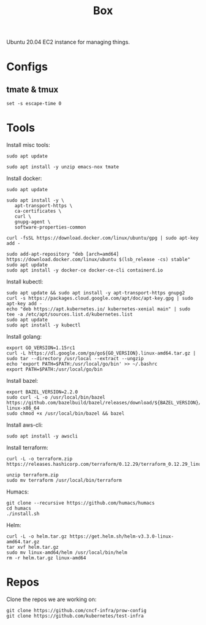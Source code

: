 #+TITLE: Box

Ubuntu 20.04 EC2 instance for managing things.

* Configs
** tmate & tmux
#+BEGIN_SRC shell :tangle ~/.tmate.conf
set -s escape-time 0
#+END_SRC
* Tools
  
Install misc tools:
#+begin_src shell
  sudo apt update

  sudo apt install -y unzip emacs-nox tmate
#+end_src

#+RESULTS:
#+BEGIN_example
Hit:1 http://ap-southeast-2.ec2.archive.ubuntu.com/ubuntu focal InRelease
Hit:2 http://ap-southeast-2.ec2.archive.ubuntu.com/ubuntu focal-updates InRelease
Hit:3 http://ap-southeast-2.ec2.archive.ubuntu.com/ubuntu focal-backports InRelease
Get:4 http://security.ubuntu.com/ubuntu focal-security InRelease [107 kB]
Fetched 107 kB in 1s (77.2 kB/s)
Reading package lists...
Building dependency tree...
Reading state information...
16 packages can be upgraded. Run 'apt list --upgradable' to see them.
Reading package lists...
Building dependency tree...
Reading state information...
emacs-nox is already the newest version (1:26.3+1-1ubuntu2).
tmate is already the newest version (2.4.0-1).
Suggested packages:
  zip
The following NEW packages will be installed:
  unzip
0 upgraded, 1 newly installed, 0 to remove and 16 not upgraded.
Need to get 169 kB of archives.
After this operation, 593 kB of additional disk space will be used.
Get:1 http://ap-southeast-2.ec2.archive.ubuntu.com/ubuntu focal/main amd64 unzip amd64 6.0-25ubuntu1 [169 kB]
Fetched 169 kB in 0s (9460 kB/s)
Selecting previously unselected package unzip.
(Reading database ... (Reading database ... 5%(Reading database ... 10%(Reading database ... 15%(Reading database ... 20%(Reading database ... 25%(Reading database ... 30%(Reading database ... 35%(Reading database ... 40%(Reading database ... 45%(Reading database ... 50%(Reading database ... 55%(Reading database ... 60%(Reading database ... 65%(Reading database ... 70%(Reading database ... 75%(Reading database ... 80%(Reading database ... 85%(Reading database ... 90%(Reading database ... 95%(Reading database ... 100%(Reading database ... 63662 files and directories currently installed.)
Preparing to unpack .../unzip_6.0-25ubuntu1_amd64.deb ...
Unpacking unzip (6.0-25ubuntu1) ...
Setting up unzip (6.0-25ubuntu1) ...
Processing triggers for mime-support (3.64ubuntu1) ...
Processing triggers for man-db (2.9.1-1) ...
#+END_example

Install docker:
#+begin_src shell
  sudo apt update

  sudo apt install -y \
     apt-transport-https \
     ca-certificates \
     curl \
     gnupg-agent \
     software-properties-common

  curl -fsSL https://download.docker.com/linux/ubuntu/gpg | sudo apt-key add -

  sudo add-apt-repository "deb [arch=amd64] https://download.docker.com/linux/ubuntu $(lsb_release -cs) stable"
  sudo apt update
  sudo apt install -y docker-ce docker-ce-cli containerd.io
#+end_src

#+RESULTS:
#+BEGIN_example
Hit:1 http://ap-southeast-2.ec2.archive.ubuntu.com/ubuntu focal InRelease
Hit:2 http://ap-southeast-2.ec2.archive.ubuntu.com/ubuntu focal-updates InRelease
Hit:3 http://ap-southeast-2.ec2.archive.ubuntu.com/ubuntu focal-backports InRelease
Hit:4 https://download.docker.com/linux/ubuntu focal InRelease
Get:5 http://security.ubuntu.com/ubuntu focal-security InRelease [107 kB]
Fetched 107 kB in 1s (73.4 kB/s)
Reading package lists...
Building dependency tree...
Reading state information...
14 packages can be upgraded. Run 'apt list --upgradable' to see them.
Reading package lists...
Building dependency tree...
Reading state information...
gnupg-agent is already the newest version (2.2.19-3ubuntu2).
ca-certificates is already the newest version (20190110ubuntu1.1).
curl is already the newest version (7.68.0-1ubuntu2.1).
software-properties-common is already the newest version (0.98.9.2).
apt-transport-https is already the newest version (2.0.2ubuntu0.1).
0 upgraded, 0 newly installed, 0 to remove and 14 not upgraded.
OK
Hit:1 http://ap-southeast-2.ec2.archive.ubuntu.com/ubuntu focal InRelease
Hit:2 http://ap-southeast-2.ec2.archive.ubuntu.com/ubuntu focal-updates InRelease
Hit:3 http://ap-southeast-2.ec2.archive.ubuntu.com/ubuntu focal-backports InRelease
Hit:4 https://download.docker.com/linux/ubuntu focal InRelease
Hit:5 http://security.ubuntu.com/ubuntu focal-security InRelease
Reading package lists...
Hit:1 http://ap-southeast-2.ec2.archive.ubuntu.com/ubuntu focal InRelease
Hit:2 http://ap-southeast-2.ec2.archive.ubuntu.com/ubuntu focal-updates InRelease
Hit:3 http://ap-southeast-2.ec2.archive.ubuntu.com/ubuntu focal-backports InRelease
Hit:4 https://download.docker.com/linux/ubuntu focal InRelease
Hit:5 http://security.ubuntu.com/ubuntu focal-security InRelease
Reading package lists...
Building dependency tree...
Reading state information...
14 packages can be upgraded. Run 'apt list --upgradable' to see them.
Reading package lists...
Building dependency tree...
Reading state information...
The following additional packages will be installed:
  aufs-tools cgroupfs-mount pigz
The following NEW packages will be installed:
  aufs-tools cgroupfs-mount containerd.io docker-ce docker-ce-cli pigz
0 upgraded, 6 newly installed, 0 to remove and 14 not upgraded.
Need to get 85.3 MB of archives.
After this operation, 381 MB of additional disk space will be used.
Get:1 http://ap-southeast-2.ec2.archive.ubuntu.com/ubuntu focal/universe amd64 pigz amd64 2.4-1 [57.4 kB]
Get:2 https://download.docker.com/linux/ubuntu focal/stable amd64 containerd.io amd64 1.2.13-2 [21.4 MB]
Get:3 http://ap-southeast-2.ec2.archive.ubuntu.com/ubuntu focal/universe amd64 aufs-tools amd64 1:4.14+20190211-1ubuntu1 [104 kB]
Get:4 http://ap-southeast-2.ec2.archive.ubuntu.com/ubuntu focal/universe amd64 cgroupfs-mount all 1.4 [6320 B]
Get:5 https://download.docker.com/linux/ubuntu focal/stable amd64 docker-ce-cli amd64 5:19.03.12~3-0~ubuntu-focal [41.2 MB]
Get:6 https://download.docker.com/linux/ubuntu focal/stable amd64 docker-ce amd64 5:19.03.12~3-0~ubuntu-focal [22.5 MB]
Fetched 85.3 MB in 2s (53.9 MB/s)
Selecting previously unselected package pigz.
(Reading database ... (Reading database ... 5%(Reading database ... 10%(Reading database ... 15%(Reading database ... 20%(Reading database ... 25%(Reading database ... 30%(Reading database ... 35%(Reading database ... 40%(Reading database ... 45%(Reading database ... 50%(Reading database ... 55%(Reading database ... 60%(Reading database ... 65%(Reading database ... 70%(Reading database ... 75%(Reading database ... 80%(Reading database ... 85%(Reading database ... 90%(Reading database ... 95%(Reading database ... 100%(Reading database ... 63688 files and directories currently installed.)
Preparing to unpack .../0-pigz_2.4-1_amd64.deb ...
Unpacking pigz (2.4-1) ...
Selecting previously unselected package aufs-tools.
Preparing to unpack .../1-aufs-tools_1%3a4.14+20190211-1ubuntu1_amd64.deb ...
Unpacking aufs-tools (1:4.14+20190211-1ubuntu1) ...
Selecting previously unselected package cgroupfs-mount.
Preparing to unpack .../2-cgroupfs-mount_1.4_all.deb ...
Unpacking cgroupfs-mount (1.4) ...
Selecting previously unselected package containerd.io.
Preparing to unpack .../3-containerd.io_1.2.13-2_amd64.deb ...
Unpacking containerd.io (1.2.13-2) ...
Selecting previously unselected package docker-ce-cli.
Preparing to unpack .../4-docker-ce-cli_5%3a19.03.12~3-0~ubuntu-focal_amd64.deb ...
Unpacking docker-ce-cli (5:19.03.12~3-0~ubuntu-focal) ...
Selecting previously unselected package docker-ce.
Preparing to unpack .../5-docker-ce_5%3a19.03.12~3-0~ubuntu-focal_amd64.deb ...
Unpacking docker-ce (5:19.03.12~3-0~ubuntu-focal) ...
Setting up aufs-tools (1:4.14+20190211-1ubuntu1) ...
Setting up containerd.io (1.2.13-2) ...
Created symlink /etc/systemd/system/multi-user.target.wants/containerd.service → /lib/systemd/system/containerd.service.
Setting up docker-ce-cli (5:19.03.12~3-0~ubuntu-focal) ...
Setting up pigz (2.4-1) ...
Setting up cgroupfs-mount (1.4) ...
Setting up docker-ce (5:19.03.12~3-0~ubuntu-focal) ...
Created symlink /etc/systemd/system/multi-user.target.wants/docker.service → /lib/systemd/system/docker.service.
Created symlink /etc/systemd/system/sockets.target.wants/docker.socket → /lib/systemd/system/docker.socket.
Processing triggers for systemd (245.4-4ubuntu3.2) ...
Processing triggers for man-db (2.9.1-1) ...
Processing triggers for libc-bin (2.31-0ubuntu9) ...
#+END_example

Install kubectl:
#+begin_src shell
  sudo apt update && sudo apt install -y apt-transport-https gnupg2
  curl -s https://packages.cloud.google.com/apt/doc/apt-key.gpg | sudo apt-key add -
  echo "deb https://apt.kubernetes.io/ kubernetes-xenial main" | sudo tee -a /etc/apt/sources.list.d/kubernetes.list
  sudo apt update
  sudo apt install -y kubectl
#+end_src

#+RESULTS:
#+BEGIN_example
Hit:1 http://ap-southeast-2.ec2.archive.ubuntu.com/ubuntu focal InRelease
Hit:2 http://ap-southeast-2.ec2.archive.ubuntu.com/ubuntu focal-updates InRelease
Hit:3 http://ap-southeast-2.ec2.archive.ubuntu.com/ubuntu focal-backports InRelease
Hit:4 https://download.docker.com/linux/ubuntu focal InRelease
Get:5 http://security.ubuntu.com/ubuntu focal-security InRelease [107 kB]
Fetched 107 kB in 1s (74.0 kB/s)
Reading package lists...
Building dependency tree...
Reading state information...
14 packages can be upgraded. Run 'apt list --upgradable' to see them.
Reading package lists...
Building dependency tree...
Reading state information...
apt-transport-https is already the newest version (2.0.2ubuntu0.1).
The following NEW packages will be installed:
  gnupg2
0 upgraded, 1 newly installed, 0 to remove and 14 not upgraded.
Need to get 5316 B of archives.
After this operation, 51.2 kB of additional disk space will be used.
Get:1 http://ap-southeast-2.ec2.archive.ubuntu.com/ubuntu focal/universe amd64 gnupg2 all 2.2.19-3ubuntu2 [5316 B]
Fetched 5316 B in 0s (527 kB/s)
Selecting previously unselected package gnupg2.
(Reading database ... (Reading database ... 5%(Reading database ... 10%(Reading database ... 15%(Reading database ... 20%(Reading database ... 25%(Reading database ... 30%(Reading database ... 35%(Reading database ... 40%(Reading database ... 45%(Reading database ... 50%(Reading database ... 55%(Reading database ... 60%(Reading database ... 65%(Reading database ... 70%(Reading database ... 75%(Reading database ... 80%(Reading database ... 85%(Reading database ... 90%(Reading database ... 95%(Reading database ... 100%(Reading database ... 63992 files and directories currently installed.)
Preparing to unpack .../gnupg2_2.2.19-3ubuntu2_all.deb ...
Unpacking gnupg2 (2.2.19-3ubuntu2) ...
Setting up gnupg2 (2.2.19-3ubuntu2) ...
Processing triggers for man-db (2.9.1-1) ...
OK
deb https://apt.kubernetes.io/ kubernetes-xenial main
Hit:1 http://ap-southeast-2.ec2.archive.ubuntu.com/ubuntu focal InRelease
Hit:2 http://ap-southeast-2.ec2.archive.ubuntu.com/ubuntu focal-updates InRelease
Hit:3 http://ap-southeast-2.ec2.archive.ubuntu.com/ubuntu focal-backports InRelease
Hit:4 https://download.docker.com/linux/ubuntu focal InRelease
Get:6 http://security.ubuntu.com/ubuntu focal-security InRelease [107 kB]
Get:5 https://packages.cloud.google.com/apt kubernetes-xenial InRelease [8993 B]
Get:7 https://packages.cloud.google.com/apt kubernetes-xenial/main amd64 Packages [38.8 kB]
Fetched 155 kB in 1s (110 kB/s)
Reading package lists...
Building dependency tree...
Reading state information...
14 packages can be upgraded. Run 'apt list --upgradable' to see them.
Reading package lists...
Building dependency tree...
Reading state information...
The following NEW packages will be installed:
  kubectl
0 upgraded, 1 newly installed, 0 to remove and 14 not upgraded.
Need to get 8826 kB of archives.
After this operation, 44.0 MB of additional disk space will be used.
Get:1 https://packages.cloud.google.com/apt kubernetes-xenial/main amd64 kubectl amd64 1.18.6-00 [8826 kB]
Fetched 8826 kB in 2s (5503 kB/s)
Selecting previously unselected package kubectl.
(Reading database ... (Reading database ... 5%(Reading database ... 10%(Reading database ... 15%(Reading database ... 20%(Reading database ... 25%(Reading database ... 30%(Reading database ... 35%(Reading database ... 40%(Reading database ... 45%(Reading database ... 50%(Reading database ... 55%(Reading database ... 60%(Reading database ... 65%(Reading database ... 70%(Reading database ... 75%(Reading database ... 80%(Reading database ... 85%(Reading database ... 90%(Reading database ... 95%(Reading database ... 100%(Reading database ... 63998 files and directories currently installed.)
Preparing to unpack .../kubectl_1.18.6-00_amd64.deb ...
Unpacking kubectl (1.18.6-00) ...
Setting up kubectl (1.18.6-00) ...
#+END_example

Install golang:
#+begin_src shell
  export GO_VERSION=1.15rc1
  curl -L https://dl.google.com/go/go${GO_VERSION}.linux-amd64.tar.gz | sudo tar --directory /usr/local --extract --ungzip
  echo 'export PATH=$PATH:/usr/local/go/bin' >> ~/.bashrc
  export PATH=$PATH:/usr/local/go/bin
#+end_src

#+RESULTS:
#+BEGIN_example
#+END_example

Install bazel:
#+begin_src shell
  export BAZEL_VERSION=2.2.0
  sudo curl -L -o /usr/local/bin/bazel https://github.com/bazelbuild/bazel/releases/download/${BAZEL_VERSION}/bazel-${BAZEL_VERSION}-linux-x86_64
  sudo chmod +x /usr/local/bin/bazel && bazel
#+end_src

#+RESULTS:
#+BEGIN_example
                                                           [bazel release 2.2.0]
Usage: bazel <command> <options> ...

Available commands:
  analyze-profile     Analyzes build profile data.
  aquery              Analyzes the given targets and queries the action graph.
  build               Builds the specified targets.
  canonicalize-flags  Canonicalizes a list of bazel options.
  clean               Removes output files and optionally stops the server.
  coverage            Generates code coverage report for specified test targets.
  cquery              Loads, analyzes, and queries the specified targets w/ configurations.
  dump                Dumps the internal state of the bazel server process.
  fetch               Fetches external repositories that are prerequisites to the targets.
  help                Prints help for commands, or the index.
  info                Displays runtime info about the bazel server.
  license             Prints the license of this software.
  mobile-install      Installs targets to mobile devices.
  print_action        Prints the command line args for compiling a file.
  query               Executes a dependency graph query.
  run                 Runs the specified target.
  shutdown            Stops the bazel server.
  sync                Syncs all repositories specified in the workspace file
  test                Builds and runs the specified test targets.
  version             Prints version information for bazel.

Getting more help:
  bazel help <command>
                   Prints help and options for <command>.
  bazel help startup_options
                   Options for the JVM hosting bazel.
  bazel help target-syntax
                   Explains the syntax for specifying targets.
  bazel help info-keys
                   Displays a list of keys used by the info command.
#+END_example

Install aws-cli:
#+begin_src shell
  sudo apt install -y awscli
#+end_src

#+RESULTS:
#+BEGIN_example
Reading package lists...
Building dependency tree...
Reading state information...
The following additional packages will be installed:
  docutils-common fontconfig fontconfig-config fonts-dejavu-core
  fonts-droid-fallback fonts-noto-mono fonts-urw-base35 ghostscript groff
  gsfonts hicolor-icon-theme imagemagick imagemagick-6-common
  imagemagick-6.q16 libavahi-client3 libavahi-common-data libavahi-common3
  libcairo2 libcups2 libdatrie1 libdjvulibre-text libdjvulibre21
  libfftw3-double3 libfontconfig1 libgomp1 libgraphite2-3 libgs9 libgs9-common
  libharfbuzz0b libice6 libidn11 libijs-0.35 libilmbase24 libimagequant0
  libjbig0 libjbig2dec0 libjpeg-turbo8 libjpeg8 liblqr-1-0
  libmagickcore-6.q16-6 libmagickcore-6.q16-6-extra libmagickwand-6.q16-6
  libnetpbm10 libopenexr24 libopenjp2-7 libpango-1.0-0 libpangocairo-1.0-0
  libpangoft2-1.0-0 libpaper-utils libpaper1 libpixman-1-0 libsm6 libthai-data
  libthai0 libtiff5 libwebp6 libwebpdemux2 libwebpmux3 libwmf0.2-7 libxaw7
  libxcb-render0 libxcb-shm0 libxmu6 libxpm4 libxrender1 libxt6 netpbm
  poppler-data psutils python3-botocore python3-dateutil python3-docutils
  python3-jmespath python3-olefile python3-pil python3-pygments python3-roman
  python3-rsa python3-s3transfer sgml-base x11-common xml-core
Suggested packages:
  fonts-noto fonts-freefont-otf | fonts-freefont-ttf fonts-texgyre
  ghostscript-x imagemagick-doc autotrace cups-bsd | lpr | lprng enscript
  ffmpeg gimp gnuplot grads graphviz hp2xx html2ps libwmf-bin mplayer povray
  radiance sane-utils texlive-base-bin transfig ufraw-batch xdg-utils
  cups-common libfftw3-bin libfftw3-dev inkscape libjxr-tools libwmf0.2-7-gtk
  poppler-utils fonts-japanese-mincho | fonts-ipafont-mincho
  fonts-japanese-gothic | fonts-ipafont-gothic fonts-arphic-ukai
  fonts-arphic-uming fonts-nanum docutils-doc fonts-linuxlibertine
  | ttf-linux-libertine texlive-lang-french texlive-latex-base
  texlive-latex-recommended python-pil-doc python3-pil-dbg python-pygments-doc
  ttf-bitstream-vera sgml-base-doc debhelper
The following NEW packages will be installed:
  awscli docutils-common fontconfig fontconfig-config fonts-dejavu-core
  fonts-droid-fallback fonts-noto-mono fonts-urw-base35 ghostscript groff
  gsfonts hicolor-icon-theme imagemagick imagemagick-6-common
  imagemagick-6.q16 libavahi-client3 libavahi-common-data libavahi-common3
  libcairo2 libcups2 libdatrie1 libdjvulibre-text libdjvulibre21
  libfftw3-double3 libfontconfig1 libgomp1 libgraphite2-3 libgs9 libgs9-common
  libharfbuzz0b libice6 libidn11 libijs-0.35 libilmbase24 libimagequant0
  libjbig0 libjbig2dec0 libjpeg-turbo8 libjpeg8 liblqr-1-0
  libmagickcore-6.q16-6 libmagickcore-6.q16-6-extra libmagickwand-6.q16-6
  libnetpbm10 libopenexr24 libopenjp2-7 libpango-1.0-0 libpangocairo-1.0-0
  libpangoft2-1.0-0 libpaper-utils libpaper1 libpixman-1-0 libsm6 libthai-data
  libthai0 libtiff5 libwebp6 libwebpdemux2 libwebpmux3 libwmf0.2-7 libxaw7
  libxcb-render0 libxcb-shm0 libxmu6 libxpm4 libxrender1 libxt6 netpbm
  poppler-data psutils python3-botocore python3-dateutil python3-docutils
  python3-jmespath python3-olefile python3-pil python3-pygments python3-roman
  python3-rsa python3-s3transfer sgml-base x11-common xml-core
0 upgraded, 83 newly installed, 0 to remove and 14 not upgraded.
Need to get 36.2 MB of archives.
After this operation, 170 MB of additional disk space will be used.
Get:1 http://ap-southeast-2.ec2.archive.ubuntu.com/ubuntu focal/main amd64 fonts-droid-fallback all 1:6.0.1r16-1.1 [1805 kB]
Get:2 http://ap-southeast-2.ec2.archive.ubuntu.com/ubuntu focal/main amd64 libgomp1 amd64 10-20200411-0ubuntu1 [101 kB]
Get:3 http://ap-southeast-2.ec2.archive.ubuntu.com/ubuntu focal/main amd64 libfftw3-double3 amd64 3.3.8-2ubuntu1 [728 kB]
Get:4 http://ap-southeast-2.ec2.archive.ubuntu.com/ubuntu focal/main amd64 fonts-dejavu-core all 2.37-1 [1041 kB]
Get:5 http://ap-southeast-2.ec2.archive.ubuntu.com/ubuntu focal/main amd64 fontconfig-config all 2.13.1-2ubuntu3 [28.8 kB]
Get:6 http://ap-southeast-2.ec2.archive.ubuntu.com/ubuntu focal/main amd64 libfontconfig1 amd64 2.13.1-2ubuntu3 [114 kB]
Get:7 http://ap-southeast-2.ec2.archive.ubuntu.com/ubuntu focal/main amd64 libjbig0 amd64 2.1-3.1build1 [26.7 kB]
Get:8 http://ap-southeast-2.ec2.archive.ubuntu.com/ubuntu focal-updates/main amd64 libjpeg-turbo8 amd64 2.0.3-0ubuntu1.20.04.1 [117 kB]
Get:9 http://ap-southeast-2.ec2.archive.ubuntu.com/ubuntu focal/main amd64 libjpeg8 amd64 8c-2ubuntu8 [2194 B]
Get:10 http://ap-southeast-2.ec2.archive.ubuntu.com/ubuntu focal/universe amd64 liblqr-1-0 amd64 0.4.2-2.1 [27.7 kB]
Get:11 http://ap-southeast-2.ec2.archive.ubuntu.com/ubuntu focal/main amd64 libwebp6 amd64 0.6.1-2 [185 kB]
Get:12 http://ap-southeast-2.ec2.archive.ubuntu.com/ubuntu focal/main amd64 libtiff5 amd64 4.1.0+git191117-2build1 [161 kB]
Get:13 http://ap-southeast-2.ec2.archive.ubuntu.com/ubuntu focal/main amd64 libwebpmux3 amd64 0.6.1-2 [19.6 kB]
Get:14 http://ap-southeast-2.ec2.archive.ubuntu.com/ubuntu focal/universe amd64 imagemagick-6-common all 8:6.9.10.23+dfsg-2.1ubuntu11 [60.8 kB]
Get:15 http://ap-southeast-2.ec2.archive.ubuntu.com/ubuntu focal/universe amd64 libmagickcore-6.q16-6 amd64 8:6.9.10.23+dfsg-2.1ubuntu11 [1645 kB]
Get:16 http://ap-southeast-2.ec2.archive.ubuntu.com/ubuntu focal/universe amd64 libmagickwand-6.q16-6 amd64 8:6.9.10.23+dfsg-2.1ubuntu11 [305 kB]
Get:17 http://ap-southeast-2.ec2.archive.ubuntu.com/ubuntu focal/main amd64 poppler-data all 0.4.9-2 [1475 kB]
Get:18 http://ap-southeast-2.ec2.archive.ubuntu.com/ubuntu focal/main amd64 sgml-base all 1.29.1 [12.4 kB]
Get:19 http://ap-southeast-2.ec2.archive.ubuntu.com/ubuntu focal/main amd64 x11-common all 1:7.7+19ubuntu14 [22.3 kB]
Get:20 http://ap-southeast-2.ec2.archive.ubuntu.com/ubuntu focal/main amd64 libice6 amd64 2:1.0.10-0ubuntu1 [41.0 kB]
Get:21 http://ap-southeast-2.ec2.archive.ubuntu.com/ubuntu focal/main amd64 libsm6 amd64 2:1.2.3-1 [16.1 kB]
Get:22 http://ap-southeast-2.ec2.archive.ubuntu.com/ubuntu focal/main amd64 libxt6 amd64 1:1.1.5-1 [160 kB]
Get:23 http://ap-southeast-2.ec2.archive.ubuntu.com/ubuntu focal/main amd64 libxmu6 amd64 2:1.1.3-0ubuntu1 [45.8 kB]
Get:24 http://ap-southeast-2.ec2.archive.ubuntu.com/ubuntu focal/main amd64 libxpm4 amd64 1:3.5.12-1 [34.0 kB]
Get:25 http://ap-southeast-2.ec2.archive.ubuntu.com/ubuntu focal/main amd64 libxaw7 amd64 2:1.0.13-1 [173 kB]
Get:26 http://ap-southeast-2.ec2.archive.ubuntu.com/ubuntu focal/universe amd64 groff amd64 1.22.4-4build1 [3951 kB]
Get:27 http://ap-southeast-2.ec2.archive.ubuntu.com/ubuntu focal/main amd64 python3-dateutil all 2.7.3-3ubuntu1 [63.3 kB]
Get:28 http://ap-southeast-2.ec2.archive.ubuntu.com/ubuntu focal/main amd64 xml-core all 0.18+nmu1 [21.6 kB]
Get:29 http://ap-southeast-2.ec2.archive.ubuntu.com/ubuntu focal/main amd64 docutils-common all 0.16+dfsg-2 [116 kB]
Get:30 http://ap-southeast-2.ec2.archive.ubuntu.com/ubuntu focal/main amd64 python3-roman all 2.0.0-3build1 [8728 B]
Get:31 http://ap-southeast-2.ec2.archive.ubuntu.com/ubuntu focal/main amd64 python3-docutils all 0.16+dfsg-2 [368 kB]
Get:32 http://ap-southeast-2.ec2.archive.ubuntu.com/ubuntu focal/main amd64 python3-jmespath all 0.9.4-2 [21.3 kB]
Get:33 http://ap-southeast-2.ec2.archive.ubuntu.com/ubuntu focal-updates/universe amd64 python3-botocore all 1.16.19+repack-1ubuntu0.20.04.1 [3255 kB]
Get:34 http://ap-southeast-2.ec2.archive.ubuntu.com/ubuntu focal/universe amd64 python3-rsa all 4.0-3 [24.7 kB]
Get:35 http://ap-southeast-2.ec2.archive.ubuntu.com/ubuntu focal/universe amd64 python3-s3transfer all 0.3.3-1 [46.6 kB]
Get:36 http://ap-southeast-2.ec2.archive.ubuntu.com/ubuntu focal-updates/universe amd64 awscli all 1.18.69-1ubuntu0.20.04.1 [967 kB]
Get:37 http://ap-southeast-2.ec2.archive.ubuntu.com/ubuntu focal/main amd64 fontconfig amd64 2.13.1-2ubuntu3 [171 kB]
Get:38 http://ap-southeast-2.ec2.archive.ubuntu.com/ubuntu focal/main amd64 fonts-noto-mono all 20200323-1 [80.8 kB]
Get:39 http://ap-southeast-2.ec2.archive.ubuntu.com/ubuntu focal/main amd64 fonts-urw-base35 all 20170801.1-3 [6333 kB]
Get:40 http://ap-southeast-2.ec2.archive.ubuntu.com/ubuntu focal-updates/main amd64 libgs9-common all 9.50~dfsg-5ubuntu4.1 [681 kB]
Get:41 http://ap-southeast-2.ec2.archive.ubuntu.com/ubuntu focal/main amd64 libavahi-common-data amd64 0.7-4ubuntu7 [21.4 kB]
Get:42 http://ap-southeast-2.ec2.archive.ubuntu.com/ubuntu focal/main amd64 libavahi-common3 amd64 0.7-4ubuntu7 [21.7 kB]
Get:43 http://ap-southeast-2.ec2.archive.ubuntu.com/ubuntu focal/main amd64 libavahi-client3 amd64 0.7-4ubuntu7 [25.5 kB]
Get:44 http://ap-southeast-2.ec2.archive.ubuntu.com/ubuntu focal-updates/main amd64 libcups2 amd64 2.3.1-9ubuntu1.1 [233 kB]
Get:45 http://ap-southeast-2.ec2.archive.ubuntu.com/ubuntu focal/main amd64 libidn11 amd64 1.33-2.2ubuntu2 [46.2 kB]
Get:46 http://ap-southeast-2.ec2.archive.ubuntu.com/ubuntu focal/main amd64 libijs-0.35 amd64 0.35-15 [15.7 kB]
Get:47 http://ap-southeast-2.ec2.archive.ubuntu.com/ubuntu focal/main amd64 libjbig2dec0 amd64 0.18-1ubuntu1 [60.0 kB]
Get:48 http://ap-southeast-2.ec2.archive.ubuntu.com/ubuntu focal/main amd64 libopenjp2-7 amd64 2.3.1-1ubuntu4 [141 kB]
Get:49 http://ap-southeast-2.ec2.archive.ubuntu.com/ubuntu focal/main amd64 libpaper1 amd64 1.1.28 [13.0 kB]
Get:50 http://ap-southeast-2.ec2.archive.ubuntu.com/ubuntu focal-updates/main amd64 libgs9 amd64 9.50~dfsg-5ubuntu4.1 [2171 kB]
Get:51 http://ap-southeast-2.ec2.archive.ubuntu.com/ubuntu focal-updates/main amd64 ghostscript amd64 9.50~dfsg-5ubuntu4.1 [51.5 kB]
Get:52 http://ap-southeast-2.ec2.archive.ubuntu.com/ubuntu focal/universe amd64 gsfonts all 1:8.11+urwcyr1.0.7~pre44-4.4 [3120 kB]
Get:53 http://ap-southeast-2.ec2.archive.ubuntu.com/ubuntu focal/main amd64 hicolor-icon-theme all 0.17-2 [9976 B]
Get:54 http://ap-southeast-2.ec2.archive.ubuntu.com/ubuntu focal/universe amd64 imagemagick-6.q16 amd64 8:6.9.10.23+dfsg-2.1ubuntu11 [427 kB]
Get:55 http://ap-southeast-2.ec2.archive.ubuntu.com/ubuntu focal/universe amd64 imagemagick amd64 8:6.9.10.23+dfsg-2.1ubuntu11 [14.4 kB]
Get:56 http://ap-southeast-2.ec2.archive.ubuntu.com/ubuntu focal/main amd64 libpixman-1-0 amd64 0.38.4-0ubuntu1 [227 kB]
Get:57 http://ap-southeast-2.ec2.archive.ubuntu.com/ubuntu focal/main amd64 libxcb-render0 amd64 1.14-2 [14.8 kB]
Get:58 http://ap-southeast-2.ec2.archive.ubuntu.com/ubuntu focal/main amd64 libxcb-shm0 amd64 1.14-2 [5584 B]
Get:59 http://ap-southeast-2.ec2.archive.ubuntu.com/ubuntu focal/main amd64 libxrender1 amd64 1:0.9.10-1 [18.7 kB]
Get:60 http://ap-southeast-2.ec2.archive.ubuntu.com/ubuntu focal/main amd64 libcairo2 amd64 1.16.0-4ubuntu1 [583 kB]
Get:61 http://ap-southeast-2.ec2.archive.ubuntu.com/ubuntu focal/main amd64 libdatrie1 amd64 0.2.12-3 [18.7 kB]
Get:62 http://ap-southeast-2.ec2.archive.ubuntu.com/ubuntu focal/main amd64 libdjvulibre-text all 3.5.27.1-14build1 [48.9 kB]
Get:63 http://ap-southeast-2.ec2.archive.ubuntu.com/ubuntu focal/main amd64 libdjvulibre21 amd64 3.5.27.1-14build1 [577 kB]
Get:64 http://ap-southeast-2.ec2.archive.ubuntu.com/ubuntu focal/main amd64 libgraphite2-3 amd64 1.3.13-11build1 [73.5 kB]
Get:65 http://ap-southeast-2.ec2.archive.ubuntu.com/ubuntu focal/main amd64 libharfbuzz0b amd64 2.6.4-1ubuntu4 [391 kB]
Get:66 http://ap-southeast-2.ec2.archive.ubuntu.com/ubuntu focal/universe amd64 libilmbase24 amd64 2.3.0-6build1 [75.1 kB]
Get:67 http://ap-southeast-2.ec2.archive.ubuntu.com/ubuntu focal/main amd64 libimagequant0 amd64 2.12.2-1.1 [31.4 kB]
Get:68 http://ap-southeast-2.ec2.archive.ubuntu.com/ubuntu focal-updates/universe amd64 libopenexr24 amd64 2.3.0-6ubuntu0.2 [584 kB]
Get:69 http://ap-southeast-2.ec2.archive.ubuntu.com/ubuntu focal/main amd64 libthai-data all 0.1.28-3 [134 kB]
Get:70 http://ap-southeast-2.ec2.archive.ubuntu.com/ubuntu focal/main amd64 libthai0 amd64 0.1.28-3 [18.1 kB]
Get:71 http://ap-southeast-2.ec2.archive.ubuntu.com/ubuntu focal/main amd64 libpango-1.0-0 amd64 1.44.7-2ubuntu4 [162 kB]
Get:72 http://ap-southeast-2.ec2.archive.ubuntu.com/ubuntu focal/main amd64 libpangoft2-1.0-0 amd64 1.44.7-2ubuntu4 [34.9 kB]
Get:73 http://ap-southeast-2.ec2.archive.ubuntu.com/ubuntu focal/main amd64 libpangocairo-1.0-0 amd64 1.44.7-2ubuntu4 [24.8 kB]
Get:74 http://ap-southeast-2.ec2.archive.ubuntu.com/ubuntu focal/main amd64 libwmf0.2-7 amd64 0.2.8.4-17ubuntu1 [149 kB]
Get:75 http://ap-southeast-2.ec2.archive.ubuntu.com/ubuntu focal/universe amd64 libmagickcore-6.q16-6-extra amd64 8:6.9.10.23+dfsg-2.1ubuntu11 [64.6 kB]
Get:76 http://ap-southeast-2.ec2.archive.ubuntu.com/ubuntu focal/universe amd64 libnetpbm10 amd64 2:10.0-15.3build1 [58.0 kB]
Get:77 http://ap-southeast-2.ec2.archive.ubuntu.com/ubuntu focal/main amd64 libpaper-utils amd64 1.1.28 [8400 B]
Get:78 http://ap-southeast-2.ec2.archive.ubuntu.com/ubuntu focal/main amd64 libwebpdemux2 amd64 0.6.1-2 [9472 B]
Get:79 http://ap-southeast-2.ec2.archive.ubuntu.com/ubuntu focal/universe amd64 netpbm amd64 2:10.0-15.3build1 [1017 kB]
Get:80 http://ap-southeast-2.ec2.archive.ubuntu.com/ubuntu focal/universe amd64 psutils amd64 1.17.dfsg-4 [56.2 kB]
Get:81 http://ap-southeast-2.ec2.archive.ubuntu.com/ubuntu focal/main amd64 python3-olefile all 0.46-2 [33.7 kB]
Get:82 http://ap-southeast-2.ec2.archive.ubuntu.com/ubuntu focal-updates/main amd64 python3-pil amd64 7.0.0-4ubuntu0.1 [362 kB]
Get:83 http://ap-southeast-2.ec2.archive.ubuntu.com/ubuntu focal/main amd64 python3-pygments all 2.3.1+dfsg-1ubuntu2 [579 kB]
Fetched 36.2 MB in 12s (2997 kB/s)
Selecting previously unselected package fonts-droid-fallback.
(Reading database ... (Reading database ... 5%(Reading database ... 10%(Reading database ... 15%(Reading database ... 20%(Reading database ... 25%(Reading database ... 30%(Reading database ... 35%(Reading database ... 40%(Reading database ... 45%(Reading database ... 50%(Reading database ... 55%(Reading database ... 60%(Reading database ... 65%(Reading database ... 70%(Reading database ... 75%(Reading database ... 80%(Reading database ... 85%(Reading database ... 90%(Reading database ... 95%(Reading database ... 100%(Reading database ... 63999 files and directories currently installed.)
Preparing to unpack .../00-fonts-droid-fallback_1%3a6.0.1r16-1.1_all.deb ...
Unpacking fonts-droid-fallback (1:6.0.1r16-1.1) ...
Selecting previously unselected package libgomp1:amd64.
Preparing to unpack .../01-libgomp1_10-20200411-0ubuntu1_amd64.deb ...
Unpacking libgomp1:amd64 (10-20200411-0ubuntu1) ...
Selecting previously unselected package libfftw3-double3:amd64.
Preparing to unpack .../02-libfftw3-double3_3.3.8-2ubuntu1_amd64.deb ...
Unpacking libfftw3-double3:amd64 (3.3.8-2ubuntu1) ...
Selecting previously unselected package fonts-dejavu-core.
Preparing to unpack .../03-fonts-dejavu-core_2.37-1_all.deb ...
Unpacking fonts-dejavu-core (2.37-1) ...
Selecting previously unselected package fontconfig-config.
Preparing to unpack .../04-fontconfig-config_2.13.1-2ubuntu3_all.deb ...
Unpacking fontconfig-config (2.13.1-2ubuntu3) ...
Selecting previously unselected package libfontconfig1:amd64.
Preparing to unpack .../05-libfontconfig1_2.13.1-2ubuntu3_amd64.deb ...
Unpacking libfontconfig1:amd64 (2.13.1-2ubuntu3) ...
Selecting previously unselected package libjbig0:amd64.
Preparing to unpack .../06-libjbig0_2.1-3.1build1_amd64.deb ...
Unpacking libjbig0:amd64 (2.1-3.1build1) ...
Selecting previously unselected package libjpeg-turbo8:amd64.
Preparing to unpack .../07-libjpeg-turbo8_2.0.3-0ubuntu1.20.04.1_amd64.deb ...
Unpacking libjpeg-turbo8:amd64 (2.0.3-0ubuntu1.20.04.1) ...
Selecting previously unselected package libjpeg8:amd64.
Preparing to unpack .../08-libjpeg8_8c-2ubuntu8_amd64.deb ...
Unpacking libjpeg8:amd64 (8c-2ubuntu8) ...
Selecting previously unselected package liblqr-1-0:amd64.
Preparing to unpack .../09-liblqr-1-0_0.4.2-2.1_amd64.deb ...
Unpacking liblqr-1-0:amd64 (0.4.2-2.1) ...
Selecting previously unselected package libwebp6:amd64.
Preparing to unpack .../10-libwebp6_0.6.1-2_amd64.deb ...
Unpacking libwebp6:amd64 (0.6.1-2) ...
Selecting previously unselected package libtiff5:amd64.
Preparing to unpack .../11-libtiff5_4.1.0+git191117-2build1_amd64.deb ...
Unpacking libtiff5:amd64 (4.1.0+git191117-2build1) ...
Selecting previously unselected package libwebpmux3:amd64.
Preparing to unpack .../12-libwebpmux3_0.6.1-2_amd64.deb ...
Unpacking libwebpmux3:amd64 (0.6.1-2) ...
Selecting previously unselected package imagemagick-6-common.
Preparing to unpack .../13-imagemagick-6-common_8%3a6.9.10.23+dfsg-2.1ubuntu11_all.deb ...
Unpacking imagemagick-6-common (8:6.9.10.23+dfsg-2.1ubuntu11) ...
Selecting previously unselected package libmagickcore-6.q16-6:amd64.
Preparing to unpack .../14-libmagickcore-6.q16-6_8%3a6.9.10.23+dfsg-2.1ubuntu11_amd64.deb ...
Unpacking libmagickcore-6.q16-6:amd64 (8:6.9.10.23+dfsg-2.1ubuntu11) ...
Selecting previously unselected package libmagickwand-6.q16-6:amd64.
Preparing to unpack .../15-libmagickwand-6.q16-6_8%3a6.9.10.23+dfsg-2.1ubuntu11_amd64.deb ...
Unpacking libmagickwand-6.q16-6:amd64 (8:6.9.10.23+dfsg-2.1ubuntu11) ...
Selecting previously unselected package poppler-data.
Preparing to unpack .../16-poppler-data_0.4.9-2_all.deb ...
Unpacking poppler-data (0.4.9-2) ...
Selecting previously unselected package sgml-base.
Preparing to unpack .../17-sgml-base_1.29.1_all.deb ...
Unpacking sgml-base (1.29.1) ...
Selecting previously unselected package x11-common.
Preparing to unpack .../18-x11-common_1%3a7.7+19ubuntu14_all.deb ...
dpkg-query: no packages found matching nux-tools
Unpacking x11-common (1:7.7+19ubuntu14) ...
Selecting previously unselected package libice6:amd64.
Preparing to unpack .../19-libice6_2%3a1.0.10-0ubuntu1_amd64.deb ...
Unpacking libice6:amd64 (2:1.0.10-0ubuntu1) ...
Selecting previously unselected package libsm6:amd64.
Preparing to unpack .../20-libsm6_2%3a1.2.3-1_amd64.deb ...
Unpacking libsm6:amd64 (2:1.2.3-1) ...
Selecting previously unselected package libxt6:amd64.
Preparing to unpack .../21-libxt6_1%3a1.1.5-1_amd64.deb ...
Unpacking libxt6:amd64 (1:1.1.5-1) ...
Selecting previously unselected package libxmu6:amd64.
Preparing to unpack .../22-libxmu6_2%3a1.1.3-0ubuntu1_amd64.deb ...
Unpacking libxmu6:amd64 (2:1.1.3-0ubuntu1) ...
Selecting previously unselected package libxpm4:amd64.
Preparing to unpack .../23-libxpm4_1%3a3.5.12-1_amd64.deb ...
Unpacking libxpm4:amd64 (1:3.5.12-1) ...
Selecting previously unselected package libxaw7:amd64.
Preparing to unpack .../24-libxaw7_2%3a1.0.13-1_amd64.deb ...
Unpacking libxaw7:amd64 (2:1.0.13-1) ...
Selecting previously unselected package groff.
Preparing to unpack .../25-groff_1.22.4-4build1_amd64.deb ...
Unpacking groff (1.22.4-4build1) ...
Selecting previously unselected package python3-dateutil.
Preparing to unpack .../26-python3-dateutil_2.7.3-3ubuntu1_all.deb ...
Unpacking python3-dateutil (2.7.3-3ubuntu1) ...
Selecting previously unselected package xml-core.
Preparing to unpack .../27-xml-core_0.18+nmu1_all.deb ...
Unpacking xml-core (0.18+nmu1) ...
Selecting previously unselected package docutils-common.
Preparing to unpack .../28-docutils-common_0.16+dfsg-2_all.deb ...
Unpacking docutils-common (0.16+dfsg-2) ...
Selecting previously unselected package python3-roman.
Preparing to unpack .../29-python3-roman_2.0.0-3build1_all.deb ...
Unpacking python3-roman (2.0.0-3build1) ...
Selecting previously unselected package python3-docutils.
Preparing to unpack .../30-python3-docutils_0.16+dfsg-2_all.deb ...
Unpacking python3-docutils (0.16+dfsg-2) ...
Selecting previously unselected package python3-jmespath.
Preparing to unpack .../31-python3-jmespath_0.9.4-2_all.deb ...
Unpacking python3-jmespath (0.9.4-2) ...
Selecting previously unselected package python3-botocore.
Preparing to unpack .../32-python3-botocore_1.16.19+repack-1ubuntu0.20.04.1_all.deb ...
Unpacking python3-botocore (1.16.19+repack-1ubuntu0.20.04.1) ...
Selecting previously unselected package python3-rsa.
Preparing to unpack .../33-python3-rsa_4.0-3_all.deb ...
Unpacking python3-rsa (4.0-3) ...
Selecting previously unselected package python3-s3transfer.
Preparing to unpack .../34-python3-s3transfer_0.3.3-1_all.deb ...
Unpacking python3-s3transfer (0.3.3-1) ...
Selecting previously unselected package awscli.
Preparing to unpack .../35-awscli_1.18.69-1ubuntu0.20.04.1_all.deb ...
Unpacking awscli (1.18.69-1ubuntu0.20.04.1) ...
Selecting previously unselected package fontconfig.
Preparing to unpack .../36-fontconfig_2.13.1-2ubuntu3_amd64.deb ...
Unpacking fontconfig (2.13.1-2ubuntu3) ...
Selecting previously unselected package fonts-noto-mono.
Preparing to unpack .../37-fonts-noto-mono_20200323-1_all.deb ...
Unpacking fonts-noto-mono (20200323-1) ...
Selecting previously unselected package fonts-urw-base35.
Preparing to unpack .../38-fonts-urw-base35_20170801.1-3_all.deb ...
Unpacking fonts-urw-base35 (20170801.1-3) ...
Selecting previously unselected package libgs9-common.
Preparing to unpack .../39-libgs9-common_9.50~dfsg-5ubuntu4.1_all.deb ...
Unpacking libgs9-common (9.50~dfsg-5ubuntu4.1) ...
Selecting previously unselected package libavahi-common-data:amd64.
Preparing to unpack .../40-libavahi-common-data_0.7-4ubuntu7_amd64.deb ...
Unpacking libavahi-common-data:amd64 (0.7-4ubuntu7) ...
Selecting previously unselected package libavahi-common3:amd64.
Preparing to unpack .../41-libavahi-common3_0.7-4ubuntu7_amd64.deb ...
Unpacking libavahi-common3:amd64 (0.7-4ubuntu7) ...
Selecting previously unselected package libavahi-client3:amd64.
Preparing to unpack .../42-libavahi-client3_0.7-4ubuntu7_amd64.deb ...
Unpacking libavahi-client3:amd64 (0.7-4ubuntu7) ...
Selecting previously unselected package libcups2:amd64.
Preparing to unpack .../43-libcups2_2.3.1-9ubuntu1.1_amd64.deb ...
Unpacking libcups2:amd64 (2.3.1-9ubuntu1.1) ...
Selecting previously unselected package libidn11:amd64.
Preparing to unpack .../44-libidn11_1.33-2.2ubuntu2_amd64.deb ...
Unpacking libidn11:amd64 (1.33-2.2ubuntu2) ...
Selecting previously unselected package libijs-0.35:amd64.
Preparing to unpack .../45-libijs-0.35_0.35-15_amd64.deb ...
Unpacking libijs-0.35:amd64 (0.35-15) ...
Selecting previously unselected package libjbig2dec0:amd64.
Preparing to unpack .../46-libjbig2dec0_0.18-1ubuntu1_amd64.deb ...
Unpacking libjbig2dec0:amd64 (0.18-1ubuntu1) ...
Selecting previously unselected package libopenjp2-7:amd64.
Preparing to unpack .../47-libopenjp2-7_2.3.1-1ubuntu4_amd64.deb ...
Unpacking libopenjp2-7:amd64 (2.3.1-1ubuntu4) ...
Selecting previously unselected package libpaper1:amd64.
Preparing to unpack .../48-libpaper1_1.1.28_amd64.deb ...
Unpacking libpaper1:amd64 (1.1.28) ...
Selecting previously unselected package libgs9:amd64.
Preparing to unpack .../49-libgs9_9.50~dfsg-5ubuntu4.1_amd64.deb ...
Unpacking libgs9:amd64 (9.50~dfsg-5ubuntu4.1) ...
Selecting previously unselected package ghostscript.
Preparing to unpack .../50-ghostscript_9.50~dfsg-5ubuntu4.1_amd64.deb ...
Unpacking ghostscript (9.50~dfsg-5ubuntu4.1) ...
Selecting previously unselected package gsfonts.
Preparing to unpack .../51-gsfonts_1%3a8.11+urwcyr1.0.7~pre44-4.4_all.deb ...
Unpacking gsfonts (1:8.11+urwcyr1.0.7~pre44-4.4) ...
Selecting previously unselected package hicolor-icon-theme.
Preparing to unpack .../52-hicolor-icon-theme_0.17-2_all.deb ...
Unpacking hicolor-icon-theme (0.17-2) ...
Selecting previously unselected package imagemagick-6.q16.
Preparing to unpack .../53-imagemagick-6.q16_8%3a6.9.10.23+dfsg-2.1ubuntu11_amd64.deb ...
Unpacking imagemagick-6.q16 (8:6.9.10.23+dfsg-2.1ubuntu11) ...
Selecting previously unselected package imagemagick.
Preparing to unpack .../54-imagemagick_8%3a6.9.10.23+dfsg-2.1ubuntu11_amd64.deb ...
Unpacking imagemagick (8:6.9.10.23+dfsg-2.1ubuntu11) ...
Selecting previously unselected package libpixman-1-0:amd64.
Preparing to unpack .../55-libpixman-1-0_0.38.4-0ubuntu1_amd64.deb ...
Unpacking libpixman-1-0:amd64 (0.38.4-0ubuntu1) ...
Selecting previously unselected package libxcb-render0:amd64.
Preparing to unpack .../56-libxcb-render0_1.14-2_amd64.deb ...
Unpacking libxcb-render0:amd64 (1.14-2) ...
Selecting previously unselected package libxcb-shm0:amd64.
Preparing to unpack .../57-libxcb-shm0_1.14-2_amd64.deb ...
Unpacking libxcb-shm0:amd64 (1.14-2) ...
Selecting previously unselected package libxrender1:amd64.
Preparing to unpack .../58-libxrender1_1%3a0.9.10-1_amd64.deb ...
Unpacking libxrender1:amd64 (1:0.9.10-1) ...
Selecting previously unselected package libcairo2:amd64.
Preparing to unpack .../59-libcairo2_1.16.0-4ubuntu1_amd64.deb ...
Unpacking libcairo2:amd64 (1.16.0-4ubuntu1) ...
Selecting previously unselected package libdatrie1:amd64.
Preparing to unpack .../60-libdatrie1_0.2.12-3_amd64.deb ...
Unpacking libdatrie1:amd64 (0.2.12-3) ...
Selecting previously unselected package libdjvulibre-text.
Preparing to unpack .../61-libdjvulibre-text_3.5.27.1-14build1_all.deb ...
Unpacking libdjvulibre-text (3.5.27.1-14build1) ...
Selecting previously unselected package libdjvulibre21:amd64.
Preparing to unpack .../62-libdjvulibre21_3.5.27.1-14build1_amd64.deb ...
Unpacking libdjvulibre21:amd64 (3.5.27.1-14build1) ...
Selecting previously unselected package libgraphite2-3:amd64.
Preparing to unpack .../63-libgraphite2-3_1.3.13-11build1_amd64.deb ...
Unpacking libgraphite2-3:amd64 (1.3.13-11build1) ...
Selecting previously unselected package libharfbuzz0b:amd64.
Preparing to unpack .../64-libharfbuzz0b_2.6.4-1ubuntu4_amd64.deb ...
Unpacking libharfbuzz0b:amd64 (2.6.4-1ubuntu4) ...
Selecting previously unselected package libilmbase24:amd64.
Preparing to unpack .../65-libilmbase24_2.3.0-6build1_amd64.deb ...
Unpacking libilmbase24:amd64 (2.3.0-6build1) ...
Selecting previously unselected package libimagequant0:amd64.
Preparing to unpack .../66-libimagequant0_2.12.2-1.1_amd64.deb ...
Unpacking libimagequant0:amd64 (2.12.2-1.1) ...
Selecting previously unselected package libopenexr24:amd64.
Preparing to unpack .../67-libopenexr24_2.3.0-6ubuntu0.2_amd64.deb ...
Unpacking libopenexr24:amd64 (2.3.0-6ubuntu0.2) ...
Selecting previously unselected package libthai-data.
Preparing to unpack .../68-libthai-data_0.1.28-3_all.deb ...
Unpacking libthai-data (0.1.28-3) ...
Selecting previously unselected package libthai0:amd64.
Preparing to unpack .../69-libthai0_0.1.28-3_amd64.deb ...
Unpacking libthai0:amd64 (0.1.28-3) ...
Selecting previously unselected package libpango-1.0-0:amd64.
Preparing to unpack .../70-libpango-1.0-0_1.44.7-2ubuntu4_amd64.deb ...
Unpacking libpango-1.0-0:amd64 (1.44.7-2ubuntu4) ...
Selecting previously unselected package libpangoft2-1.0-0:amd64.
Preparing to unpack .../71-libpangoft2-1.0-0_1.44.7-2ubuntu4_amd64.deb ...
Unpacking libpangoft2-1.0-0:amd64 (1.44.7-2ubuntu4) ...
Selecting previously unselected package libpangocairo-1.0-0:amd64.
Preparing to unpack .../72-libpangocairo-1.0-0_1.44.7-2ubuntu4_amd64.deb ...
Unpacking libpangocairo-1.0-0:amd64 (1.44.7-2ubuntu4) ...
Selecting previously unselected package libwmf0.2-7:amd64.
Preparing to unpack .../73-libwmf0.2-7_0.2.8.4-17ubuntu1_amd64.deb ...
Unpacking libwmf0.2-7:amd64 (0.2.8.4-17ubuntu1) ...
Selecting previously unselected package libmagickcore-6.q16-6-extra:amd64.
Preparing to unpack .../74-libmagickcore-6.q16-6-extra_8%3a6.9.10.23+dfsg-2.1ubuntu11_amd64.deb ...
Unpacking libmagickcore-6.q16-6-extra:amd64 (8:6.9.10.23+dfsg-2.1ubuntu11) ...
Selecting previously unselected package libnetpbm10.
Preparing to unpack .../75-libnetpbm10_2%3a10.0-15.3build1_amd64.deb ...
Unpacking libnetpbm10 (2:10.0-15.3build1) ...
Selecting previously unselected package libpaper-utils.
Preparing to unpack .../76-libpaper-utils_1.1.28_amd64.deb ...
Unpacking libpaper-utils (1.1.28) ...
Selecting previously unselected package libwebpdemux2:amd64.
Preparing to unpack .../77-libwebpdemux2_0.6.1-2_amd64.deb ...
Unpacking libwebpdemux2:amd64 (0.6.1-2) ...
Selecting previously unselected package netpbm.
Preparing to unpack .../78-netpbm_2%3a10.0-15.3build1_amd64.deb ...
Unpacking netpbm (2:10.0-15.3build1) ...
Selecting previously unselected package psutils.
Preparing to unpack .../79-psutils_1.17.dfsg-4_amd64.deb ...
Unpacking psutils (1.17.dfsg-4) ...
Selecting previously unselected package python3-olefile.
Preparing to unpack .../80-python3-olefile_0.46-2_all.deb ...
Unpacking python3-olefile (0.46-2) ...
Selecting previously unselected package python3-pil:amd64.
Preparing to unpack .../81-python3-pil_7.0.0-4ubuntu0.1_amd64.deb ...
Unpacking python3-pil:amd64 (7.0.0-4ubuntu0.1) ...
Selecting previously unselected package python3-pygments.
Preparing to unpack .../82-python3-pygments_2.3.1+dfsg-1ubuntu2_all.deb ...
Unpacking python3-pygments (2.3.1+dfsg-1ubuntu2) ...
Setting up libgraphite2-3:amd64 (1.3.13-11build1) ...
Setting up libpixman-1-0:amd64 (0.38.4-0ubuntu1) ...
Setting up libpaper1:amd64 (1.1.28) ...
debconf: unable to initialize frontend: Dialog
debconf: (Dialog frontend will not work on a dumb terminal, an emacs shell buffer, or without a controlling terminal.)
debconf: falling back to frontend: Readline

Creating config file /etc/papersize with new version
Setting up imagemagick-6-common (8:6.9.10.23+dfsg-2.1ubuntu11) ...
Setting up fonts-noto-mono (20200323-1) ...
Setting up libxpm4:amd64 (1:3.5.12-1) ...
Setting up hicolor-icon-theme (0.17-2) ...
Setting up libxrender1:amd64 (1:0.9.10-1) ...
Setting up libdatrie1:amd64 (0.2.12-3) ...
Setting up libxcb-render0:amd64 (1.14-2) ...
Setting up libijs-0.35:amd64 (0.35-15) ...
Setting up python3-olefile (0.46-2) ...
Setting up x11-common (1:7.7+19ubuntu14) ...
debconf: unable to initialize frontend: Dialog
debconf: (Dialog frontend will not work on a dumb terminal, an emacs shell buffer, or without a controlling terminal.)
debconf: falling back to frontend: Readline
update-rc.d: warning: start and stop actions are no longer supported; falling back to defaults
Setting up libxcb-shm0:amd64 (1.14-2) ...
Setting up libpaper-utils (1.1.28) ...
Setting up libnetpbm10 (2:10.0-15.3build1) ...
Setting up fonts-urw-base35 (20170801.1-3) ...
Setting up libgomp1:amd64 (10-20200411-0ubuntu1) ...
Setting up libilmbase24:amd64 (2.3.0-6build1) ...
Setting up libjbig0:amd64 (2.1-3.1build1) ...
Setting up poppler-data (0.4.9-2) ...
Setting up python3-roman (2.0.0-3build1) ...
Setting up python3-pygments (2.3.1+dfsg-1ubuntu2) ...
Setting up libopenexr24:amd64 (2.3.0-6ubuntu0.2) ...
Setting up libjbig2dec0:amd64 (0.18-1ubuntu1) ...
Setting up libidn11:amd64 (1.33-2.2ubuntu2) ...
Setting up python3-jmespath (0.9.4-2) ...
/usr/lib/python3/dist-packages/jmespath/visitor.py:32: SyntaxWarning: "is" with a literal. Did you mean "=="?
  if x is 0 or x is 1:
/usr/lib/python3/dist-packages/jmespath/visitor.py:32: SyntaxWarning: "is" with a literal. Did you mean "=="?
  if x is 0 or x is 1:
/usr/lib/python3/dist-packages/jmespath/visitor.py:34: SyntaxWarning: "is" with a literal. Did you mean "=="?
  elif y is 0 or y is 1:
/usr/lib/python3/dist-packages/jmespath/visitor.py:34: SyntaxWarning: "is" with a literal. Did you mean "=="?
  elif y is 0 or y is 1:
/usr/lib/python3/dist-packages/jmespath/visitor.py:260: SyntaxWarning: "is" with a literal. Did you mean "=="?
  if original_result is 0:
Setting up gsfonts (1:8.11+urwcyr1.0.7~pre44-4.4) ...
Setting up libavahi-common-data:amd64 (0.7-4ubuntu7) ...
Setting up libimagequant0:amd64 (2.12.2-1.1) ...
Setting up libwebp6:amd64 (0.6.1-2) ...
Setting up fonts-dejavu-core (2.37-1) ...
Setting up libjpeg-turbo8:amd64 (2.0.3-0ubuntu1.20.04.1) ...
Setting up libfftw3-double3:amd64 (3.3.8-2ubuntu1) ...
Setting up liblqr-1-0:amd64 (0.4.2-2.1) ...
Setting up python3-rsa (4.0-3) ...
Setting up libopenjp2-7:amd64 (2.3.1-1ubuntu4) ...
Setting up libharfbuzz0b:amd64 (2.6.4-1ubuntu4) ...
Setting up libthai-data (0.1.28-3) ...
Setting up python3-dateutil (2.7.3-3ubuntu1) ...
Setting up sgml-base (1.29.1) ...
Setting up fonts-droid-fallback (1:6.0.1r16-1.1) ...
Setting up libdjvulibre-text (3.5.27.1-14build1) ...
Setting up libwebpmux3:amd64 (0.6.1-2) ...
Setting up psutils (1.17.dfsg-4) ...
Setting up libjpeg8:amd64 (8c-2ubuntu8) ...
Setting up libgs9-common (9.50~dfsg-5ubuntu4.1) ...
Setting up libice6:amd64 (2:1.0.10-0ubuntu1) ...
Setting up libwmf0.2-7:amd64 (0.2.8.4-17ubuntu1) ...
Setting up fontconfig-config (2.13.1-2ubuntu3) ...
Setting up libwebpdemux2:amd64 (0.6.1-2) ...
Setting up libdjvulibre21:amd64 (3.5.27.1-14build1) ...
Setting up libavahi-common3:amd64 (0.7-4ubuntu7) ...
Setting up libthai0:amd64 (0.1.28-3) ...
Setting up xml-core (0.18+nmu1) ...
Setting up libtiff5:amd64 (4.1.0+git191117-2build1) ...
Setting up libfontconfig1:amd64 (2.13.1-2ubuntu3) ...
Setting up libsm6:amd64 (2:1.2.3-1) ...
Setting up libavahi-client3:amd64 (0.7-4ubuntu7) ...
Setting up fontconfig (2.13.1-2ubuntu3) ...
Regenerating fonts cache... done.
Setting up libpango-1.0-0:amd64 (1.44.7-2ubuntu4) ...
Setting up libcairo2:amd64 (1.16.0-4ubuntu1) ...
Setting up python3-pil:amd64 (7.0.0-4ubuntu0.1) ...
Setting up libmagickcore-6.q16-6:amd64 (8:6.9.10.23+dfsg-2.1ubuntu11) ...
Setting up netpbm (2:10.0-15.3build1) ...
Setting up libxt6:amd64 (1:1.1.5-1) ...
Setting up libcups2:amd64 (2.3.1-9ubuntu1.1) ...
Setting up libmagickwand-6.q16-6:amd64 (8:6.9.10.23+dfsg-2.1ubuntu11) ...
Setting up libpangoft2-1.0-0:amd64 (1.44.7-2ubuntu4) ...
Setting up libpangocairo-1.0-0:amd64 (1.44.7-2ubuntu4) ...
Setting up libxmu6:amd64 (2:1.1.3-0ubuntu1) ...
Setting up libgs9:amd64 (9.50~dfsg-5ubuntu4.1) ...
Setting up libmagickcore-6.q16-6-extra:amd64 (8:6.9.10.23+dfsg-2.1ubuntu11) ...
Setting up libxaw7:amd64 (2:1.0.13-1) ...
Setting up ghostscript (9.50~dfsg-5ubuntu4.1) ...
Setting up groff (1.22.4-4build1) ...
Setting up imagemagick-6.q16 (8:6.9.10.23+dfsg-2.1ubuntu11) ...
update-alternatives: using /usr/bin/compare-im6.q16 to provide /usr/bin/compare (compare) in auto mode
update-alternatives: using /usr/bin/compare-im6.q16 to provide /usr/bin/compare-im6 (compare-im6) in auto mode
update-alternatives: using /usr/bin/animate-im6.q16 to provide /usr/bin/animate (animate) in auto mode
update-alternatives: using /usr/bin/animate-im6.q16 to provide /usr/bin/animate-im6 (animate-im6) in auto mode
update-alternatives: using /usr/bin/convert-im6.q16 to provide /usr/bin/convert (convert) in auto mode
update-alternatives: using /usr/bin/convert-im6.q16 to provide /usr/bin/convert-im6 (convert-im6) in auto mode
update-alternatives: using /usr/bin/composite-im6.q16 to provide /usr/bin/composite (composite) in auto mode
update-alternatives: using /usr/bin/composite-im6.q16 to provide /usr/bin/composite-im6 (composite-im6) in auto mode
update-alternatives: using /usr/bin/conjure-im6.q16 to provide /usr/bin/conjure (conjure) in auto mode
update-alternatives: using /usr/bin/conjure-im6.q16 to provide /usr/bin/conjure-im6 (conjure-im6) in auto mode
update-alternatives: using /usr/bin/import-im6.q16 to provide /usr/bin/import (import) in auto mode
update-alternatives: using /usr/bin/import-im6.q16 to provide /usr/bin/import-im6 (import-im6) in auto mode
update-alternatives: using /usr/bin/identify-im6.q16 to provide /usr/bin/identify (identify) in auto mode
update-alternatives: using /usr/bin/identify-im6.q16 to provide /usr/bin/identify-im6 (identify-im6) in auto mode
update-alternatives: using /usr/bin/stream-im6.q16 to provide /usr/bin/stream (stream) in auto mode
update-alternatives: using /usr/bin/stream-im6.q16 to provide /usr/bin/stream-im6 (stream-im6) in auto mode
update-alternatives: using /usr/bin/display-im6.q16 to provide /usr/bin/display (display) in auto mode
update-alternatives: using /usr/bin/display-im6.q16 to provide /usr/bin/display-im6 (display-im6) in auto mode
update-alternatives: using /usr/bin/montage-im6.q16 to provide /usr/bin/montage (montage) in auto mode
update-alternatives: using /usr/bin/montage-im6.q16 to provide /usr/bin/montage-im6 (montage-im6) in auto mode
update-alternatives: using /usr/bin/mogrify-im6.q16 to provide /usr/bin/mogrify (mogrify) in auto mode
update-alternatives: using /usr/bin/mogrify-im6.q16 to provide /usr/bin/mogrify-im6 (mogrify-im6) in auto mode
Setting up imagemagick (8:6.9.10.23+dfsg-2.1ubuntu11) ...
Processing triggers for install-info (6.7.0.dfsg.2-5) ...
Processing triggers for mime-support (3.64ubuntu1) ...
Processing triggers for libc-bin (2.31-0ubuntu9) ...
Processing triggers for systemd (245.4-4ubuntu3.2) ...
Processing triggers for man-db (2.9.1-1) ...
Processing triggers for shared-mime-info (1.15-1) ...
Processing triggers for sgml-base (1.29.1) ...
Setting up docutils-common (0.16+dfsg-2) ...
Processing triggers for sgml-base (1.29.1) ...
Setting up python3-docutils (0.16+dfsg-2) ...
update-alternatives: using /usr/share/docutils/scripts/python3/rst-buildhtml to provide /usr/bin/rst-buildhtml (rst-buildhtml) in auto mode
update-alternatives: using /usr/share/docutils/scripts/python3/rst2html to provide /usr/bin/rst2html (rst2html) in auto mode
update-alternatives: using /usr/share/docutils/scripts/python3/rst2html4 to provide /usr/bin/rst2html4 (rst2html4) in auto mode
update-alternatives: using /usr/share/docutils/scripts/python3/rst2html5 to provide /usr/bin/rst2html5 (rst2html5) in auto mode
update-alternatives: using /usr/share/docutils/scripts/python3/rst2latex to provide /usr/bin/rst2latex (rst2latex) in auto mode
update-alternatives: using /usr/share/docutils/scripts/python3/rst2man to provide /usr/bin/rst2man (rst2man) in auto mode
update-alternatives: using /usr/share/docutils/scripts/python3/rst2odt to provide /usr/bin/rst2odt (rst2odt) in auto mode
update-alternatives: using /usr/share/docutils/scripts/python3/rst2odt_prepstyles to provide /usr/bin/rst2odt_prepstyles (rst2odt_prepstyles) in auto mode
update-alternatives: using /usr/share/docutils/scripts/python3/rst2pseudoxml to provide /usr/bin/rst2pseudoxml (rst2pseudoxml) in auto mode
update-alternatives: using /usr/share/docutils/scripts/python3/rst2s5 to provide /usr/bin/rst2s5 (rst2s5) in auto mode
update-alternatives: using /usr/share/docutils/scripts/python3/rst2xetex to provide /usr/bin/rst2xetex (rst2xetex) in auto mode
update-alternatives: using /usr/share/docutils/scripts/python3/rst2xml to provide /usr/bin/rst2xml (rst2xml) in auto mode
update-alternatives: using /usr/share/docutils/scripts/python3/rstpep2html to provide /usr/bin/rstpep2html (rstpep2html) in auto mode
Setting up python3-botocore (1.16.19+repack-1ubuntu0.20.04.1) ...
Setting up python3-s3transfer (0.3.3-1) ...
Setting up awscli (1.18.69-1ubuntu0.20.04.1) ...
#+END_example

Install terraform:
#+begin_src shell
  curl -L -o terraform.zip https://releases.hashicorp.com/terraform/0.12.29/terraform_0.12.29_linux_amd64.zip

  unzip terraform.zip
  sudo mv terraform /usr/local/bin/terraform
#+end_src

#+RESULTS:
#+BEGIN_example
Archive:  terraform.zip
  inflating: terraform
#+END_example

Humacs:
#+begin_src shell
  git clone --recursive https://github.com/humacs/humacs
  cd humacs
  ./install.sh
#+end_src

Helm:
#+begin_src shell
  curl -L -o helm.tar.gz https://get.helm.sh/helm-v3.3.0-linux-amd64.tar.gz
  tar xvf helm.tar.gz
  sudo mv linux-amd64/helm /usr/local/bin/helm
  rm -r helm.tar.gz linux-amd64
#+end_src

#+RESULTS:
#+BEGIN_example
linux-amd64/
linux-amd64/README.md
linux-amd64/helm
linux-amd64/LICENSE
#+END_example

* Repos

Clone the repos we are working on:
#+begin_src shell :dir ~/
  git clone https://github.com/cncf-infra/prow-config
  git clone https://github.com/kubernetes/test-infra
#+end_src
